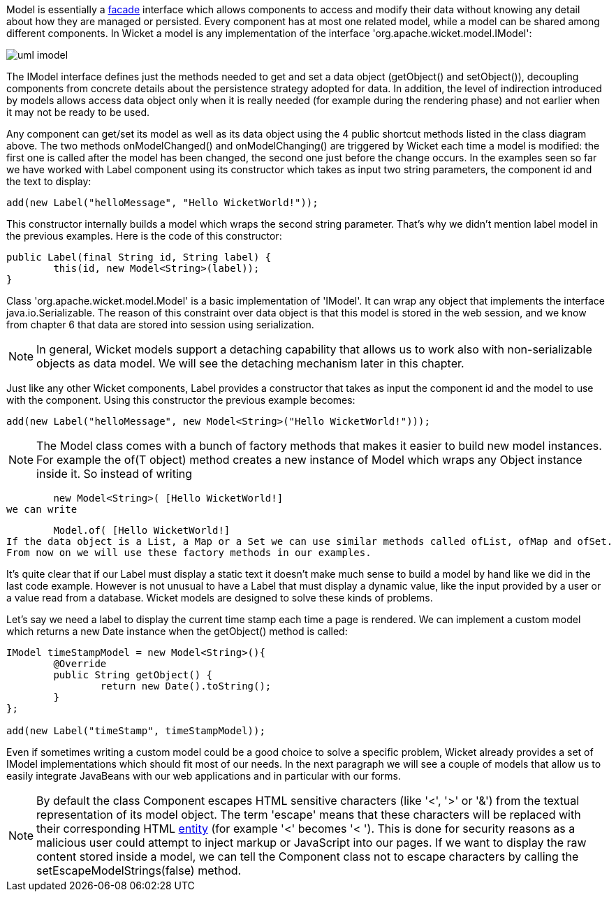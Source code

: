 


Model is essentially a  http://en.wikipedia.org/wiki/Facade_pattern[facade] interface which allows components to access and modify their data without knowing any detail about how they are managed or persisted. Every component has at most one related model, while a model can be shared among different components. In Wicket a model is any implementation of the interface 'org.apache.wicket.model.IModel':

image::../img/uml-imodel.png[]

The IModel interface defines just the methods needed to get and set a data object (getObject() and setObject()), decoupling components from concrete details about the persistence strategy adopted for data. In addition, the level of indirection introduced by models allows access data object only when it is really needed (for example during the rendering phase) and not earlier when it may not be ready to be used.

Any component can get/set its model as well as its data object using the 4 public shortcut methods listed in the class diagram above. The two methods onModelChanged() and onModelChanging() are triggered by Wicket each time a model is modified: the first one is called after the model has been changed, the second one just before the change occurs. In the examples seen so far we have worked with Label component using its constructor which takes as input two string parameters, the component id and the text to display:

[source,java]
----
add(new Label("helloMessage", "Hello WicketWorld!"));
----

This constructor internally builds a model which wraps the second string parameter. That's why we didn't mention label model in the previous examples. Here is the code of this constructor:

[source,java]
----
public Label(final String id, String label) {
	this(id, new Model<String>(label));
}
----

Class 'org.apache.wicket.model.Model' is a basic implementation of 'IModel'. It can wrap any object that implements the interface java.io.Serializable. The reason of this constraint over data object is that this model is stored in the web session, and we know from chapter 6 that data are stored into session using serialization.

NOTE: In general, Wicket models support a detaching capability that allows us to work also with non-serializable objects as data model. We will see the detaching mechanism later in this chapter.

Just like any other Wicket components, Label provides a constructor that takes as input the component id and the model to use with the component. Using this constructor the previous example becomes:

[source,java]
----
add(new Label("helloMessage", new Model<String>("Hello WicketWorld!")));
----

NOTE: The Model class comes with a bunch of factory methods that makes it easier to build new model instances. For example the of(T object) method creates a new instance of Model which wraps any Object instance inside it. So instead of writing
	
	new Model<String>( [Hello WicketWorld!] 
we can write
	
	Model.of( [Hello WicketWorld!] 
If the data object is a List, a Map or a Set we can use similar methods called ofList, ofMap and ofSet.   
From now on we will use these factory methods in our examples.

It's quite clear that if our Label must display a static text it doesn't make much sense to build a model by hand like we did in the last code example.
However is not unusual to have a Label that must display a dynamic value, like the input provided by a user or a value read from a database. Wicket models are designed to solve these kinds of problems.

Let's say we need a label to display the current time stamp each time a page is rendered. We can implement a custom model which returns a new Date instance when the getObject() method is called:

[source,java]
----
IModel timeStampModel = new Model<String>(){
	@Override
	public String getObject() {
		return new Date().toString();
	}
};

add(new Label("timeStamp", timeStampModel));
----

Even if sometimes writing a custom model could be a good choice to solve a specific problem, Wicket already provides a set of IModel implementations which should fit most of our needs. In the next paragraph we will see a couple of models that allow us to easily integrate JavaBeans with our web applications and in particular with our forms.

NOTE: By default the class Component escapes HTML sensitive characters (like '<', '>' or '&') from the textual representation of its model object. The term 'escape' means that these characters will be replaced with their corresponding HTML  http://en.wikipedia.org/wiki/Character_entity_reference[entity] (for example '<' becomes '&lt; '). This is done for security reasons as a malicious user could attempt to inject markup or JavaScript into our pages. If we want to display the raw content stored inside a model, we can tell the Component class not to escape characters by calling the setEscapeModelStrings(false) method.

